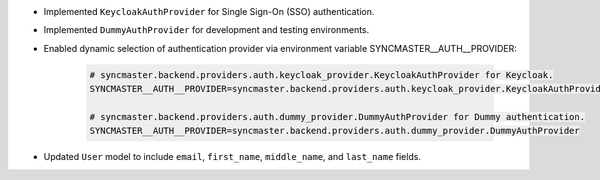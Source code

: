 - Implemented ``KeycloakAuthProvider`` for Single Sign-On (SSO) authentication.
- Implemented ``DummyAuthProvider`` for development and testing environments.
- Enabled dynamic selection of authentication provider via environment variable SYNCMASTER__AUTH__PROVIDER:

    .. code::

        # syncmaster.backend.providers.auth.keycloak_provider.KeycloakAuthProvider for Keycloak.
        SYNCMASTER__AUTH__PROVIDER=syncmaster.backend.providers.auth.keycloak_provider.KeycloakAuthProvider

        # syncmaster.backend.providers.auth.dummy_provider.DummyAuthProvider for Dummy authentication.
        SYNCMASTER__AUTH__PROVIDER=syncmaster.backend.providers.auth.dummy_provider.DummyAuthProvider

- Updated ``User`` model to include ``email``, ``first_name``, ``middle_name``, and ``last_name`` fields.

